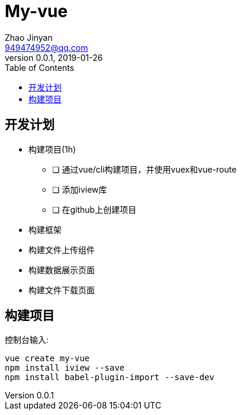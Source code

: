 = My-vue =
Zhao Jinyan <949474952@qq.com>
v0.0.1, 2019-01-26
:toc:

== 开发计划 ==

- 构建项目(1h)
    * [ ] 通过vue/cli构建项目，并使用vuex和vue-route
    * [ ] 添加iview库
    * [ ] 在github上创建项目
- 构建框架
- 构建文件上传组件
- 构建数据展示页面
- 构建文件下载页面

== 构建项目 ==

控制台输入:
[source,shell]
----
vue create my-vue
npm install iview --save
npm install babel-plugin-import --save-dev
----
